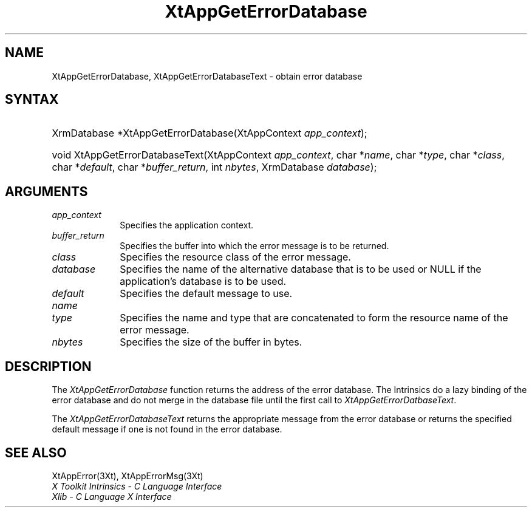 .\" $Xorg: XtAppGEDB.man,v 1.3 2000/08/17 19:41:58 cpqbld Exp $
.\"
.\" Copyright 1993 X Consortium
.\"
.\" Permission is hereby granted, free of charge, to any person obtaining
.\" a copy of this software and associated documentation files (the
.\" "Software"), to deal in the Software without restriction, including
.\" without limitation the rights to use, copy, modify, merge, publish,
.\" distribute, sublicense, and/or sell copies of the Software, and to
.\" permit persons to whom the Software is furnished to do so, subject to
.\" the following conditions:
.\"
.\" The above copyright notice and this permission notice shall be
.\" included in all copies or substantial portions of the Software.
.\"
.\" THE SOFTWARE IS PROVIDED "AS IS", WITHOUT WARRANTY OF ANY KIND,
.\" EXPRESS OR IMPLIED, INCLUDING BUT NOT LIMITED TO THE WARRANTIES OF
.\" MERCHANTABILITY, FITNESS FOR A PARTICULAR PURPOSE AND NONINFRINGEMENT.
.\" IN NO EVENT SHALL THE X CONSORTIUM BE LIABLE FOR ANY CLAIM, DAMAGES OR
.\" OTHER LIABILITY, WHETHER IN AN ACTION OF CONTRACT, TORT OR OTHERWISE,
.\" ARISING FROM, OUT OF OR IN CONNECTION WITH THE SOFTWARE OR THE USE OR
.\" OTHER DEALINGS IN THE SOFTWARE.
.\"
.\" Except as contained in this notice, the name of the X Consortium shall
.\" not be used in advertising or otherwise to promote the sale, use or
.\" other dealings in this Software without prior written authorization
.\" from the X Consortium.
.\"
.\" $XFree86: xc/doc/man/Xt/XtAppGEDB.man,v 1.2 2001/01/27 18:20:24 dawes Exp $
.\"
.ds tk X Toolkit
.ds xT X Toolkit Intrinsics \- C Language Interface
.ds xI Intrinsics
.ds xW X Toolkit Athena Widgets \- C Language Interface
.ds xL Xlib \- C Language X Interface
.ds xC Inter-Client Communication Conventions Manual
.ds Rn 3
.ds Vn 2.2
.hw XtApp-Get-Error-Database XtApp-Get-Error-Database-Text wid-get
.na
.de Ds
.nf
.\\$1D \\$2 \\$1
.ft 1
.ps \\n(PS
.\".if \\n(VS>=40 .vs \\n(VSu
.\".if \\n(VS<=39 .vs \\n(VSp
..
.de De
.ce 0
.if \\n(BD .DF
.nr BD 0
.in \\n(OIu
.if \\n(TM .ls 2
.sp \\n(DDu
.fi
..
.de FD
.LP
.KS
.TA .5i 3i
.ta .5i 3i
.nf
..
.de FN
.fi
.KE
.LP
..
.de IN		\" send an index entry to the stderr
..
.de C{
.KS
.nf
.D
.\"
.\"	choose appropriate monospace font
.\"	the imagen conditional, 480,
.\"	may be changed to L if LB is too
.\"	heavy for your eyes...
.\"
.ie "\\*(.T"480" .ft L
.el .ie "\\*(.T"300" .ft L
.el .ie "\\*(.T"202" .ft PO
.el .ie "\\*(.T"aps" .ft CW
.el .ft R
.ps \\n(PS
.ie \\n(VS>40 .vs \\n(VSu
.el .vs \\n(VSp
..
.de C}
.DE
.R
..
.de Pn
.ie t \\$1\fB\^\\$2\^\fR\\$3
.el \\$1\fI\^\\$2\^\fP\\$3
..
.de ZN
.ie t \fB\^\\$1\^\fR\\$2
.el \fI\^\\$1\^\fP\\$2
..
.de NT
.ne 7
.ds NO Note
.if \\n(.$>$1 .if !'\\$2'C' .ds NO \\$2
.if \\n(.$ .if !'\\$1'C' .ds NO \\$1
.ie n .sp
.el .sp 10p
.TB
.ce
\\*(NO
.ie n .sp
.el .sp 5p
.if '\\$1'C' .ce 99
.if '\\$2'C' .ce 99
.in +5n
.ll -5n
.R
..
.		\" Note End -- doug kraft 3/85
.de NE
.ce 0
.in -5n
.ll +5n
.ie n .sp
.el .sp 10p
..
.ny0
.TH XtAppGetErrorDatabase 3 "libXt 1.0.5" "X Version 11" "XT FUNCTIONS"
.SH NAME
XtAppGetErrorDatabase, XtAppGetErrorDatabaseText \- obtain error database
.SH SYNTAX
.HP
XrmDatabase *XtAppGetErrorDatabase(\^XtAppContext \fIapp_context\fP); 
.HP
void XtAppGetErrorDatabaseText(XtAppContext \fIapp_context\fP, char
*\fIname\fP, char *\fItype\fP, char *\fIclass\fP, char *\fIdefault\fP, char
*\fIbuffer_return\fP, int \fInbytes\fP, XrmDatabase \fIdatabase\fP); 
.SH ARGUMENTS
.IP \fIapp_context\fP 1i
Specifies the application context.
.IP \fIbuffer_return\fP 1i
Specifies the buffer into which the error message is to be returned.
.ds Cl \ of the error message
.IP \fIclass\fP 1i
Specifies the resource class\*(Cl.
.IP \fIdatabase\fP 1i
Specifies the name of the alternative database that is to be used
or NULL if the application's database is to be used.
.IP \fIdefault\fP 1i
Specifies the default message to use\*(Dm.
.IP \fIname\fP 1i
.br
.ns
.IP \fItype\fP 1i
Specifies the name and type that are concatenated to form the resource name 
of the error message.
.IP \fInbytes\fP 1i
Specifies the size of the buffer in bytes.
.SH DESCRIPTION
The
.ZN XtAppGetErrorDatabase
function returns the address of the error database.
The \*(xI do a lazy binding of the error database and do not merge in the
database file until the first call to
.ZN XtAppGetErrorDatbaseText .
.LP
The
.ZN XtAppGetErrorDatabaseText
returns the appropriate message from the error database
or returns the specified default message if one is not found in the
error database.
.SH "SEE ALSO"
XtAppError(3Xt),
XtAppErrorMsg(3Xt)
.br
\fI\*(xT\fP
.br
\fI\*(xL\fP
